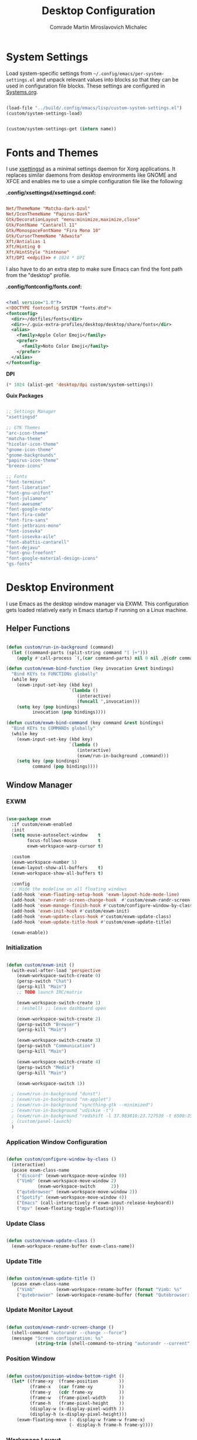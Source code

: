 #+TITLE: Desktop Configuration
#+AUTHOR: Comrade Martin Miroslavovich Michalec

#+STARTUP: overview
#+PROPERTY: header-args                :tangle-mode (identity #o444) :mkdirp yes
#+PROPERTY: header-args:conf           :tangle-mode (identity #o444) :mkdirp yes
#+PROPERTY: header-args:xml            :tangle-mode (identity #o444) :mkdirp yes
#+PROPERTY: header-args:scheme         :tangle-mode (identity #o444) :mkdirp yes
#+PROPERTY: header-args:shell          :tangle-mode (identity #o555) :mkdirp yes :shebang "#!/bin/sh"
#+PROPERTY: header-args:emacs-lisp     :tangle-mode (identity #o444) :mkdirp yes :tangle ../build/.config/emacs/lisp/custom-desktop.el
#+PROPERTY: header-args:conf-xdefaults :tangle-mode (identity #o444) :mkdirp yes :tangle ../build/.config/Xresources
#+PROPERTY: header-args:makefile       :tangle-mode (identity #o444) :mkdirp yes :tangle ../script/30-Desktop.makefile

# Local Variables:
# org-confirm-babel-evaluate: nil
# End:

* System Settings

Load system-specific settings from ~~/.config/emacs/per-system-settings.el~ and unpack relevant values into blocks so that they can be used in configuration file blocks.  These settings are configured in [[file:Systems.org::*Per-System Settings][Systems.org]].

#+NAME: system-settings
#+begin_src emacs-lisp :session system-settings :tangle no

  (load-file "../build/.config/emacs/lisp/custom-system-settings.el")
  (custom/system-settings-load)

#+end_src

#+NAME: get-system-setting
#+begin_src emacs-lisp :var name="nil" :session system-settings :tangle no

  (custom/system-settings-get (intern name))

#+end_src

* Fonts and Themes

I use [[https://github.com/derat/xsettingsd][xsettingsd]] as a minimal settings daemon for Xorg applications.  It replaces similar daemons from desktop environments like GNOME and XFCE and enables me to use a simple configuration file like the following:

*.config/xsettingsd/xsettingsd.conf:*

#+begin_src conf :tangle ../build/.config/xsettingsd/xsettingsd.conf :noweb yes

  Net/ThemeName "Matcha-dark-azul"
  Net/IconThemeName "Papirus-Dark"
  Gtk/DecorationLayout "menu:minimize,maximize,close"
  Gtk/FontName "Cantarell 11"
  Gtk/MonospaceFontName "Fira Mono 10"
  Gtk/CursorThemeName "Adwaita"
  Xft/Antialias 1
  Xft/Hinting 0
  Xft/HintStyle "hintnone"
  Xft/DPI <<dpi()>> # 1024 * DPI

#+end_src

I also have to do an extra step to make sure Emacs can find the font path from the "desktop" profile.

*.config/fontconfig/fonts.conf:*

#+begin_src xml :tangle ../build/.config/fontconfig/fonts.conf

  <?xml version="1.0"?>
  <!DOCTYPE fontconfig SYSTEM "fonts.dtd">
  <fontconfig>
    <dir>~/dotfiles/fonts</dir>
    <dir>~/.guix-extra-profiles/desktop/desktop/share/fonts</dir>
    <alias>
      <family>Apple Color Emoji</family>
      <prefer>
        <family>Noto Color Emoji</family>
      </prefer>
    </alias>
  </fontconfig>

#+end_src

*DPI*

#+NAME: dpi
#+begin_src emacs-lisp :session=system-settings :var settings=system-settings :tangle no
(* 1024 (alist-get 'desktop/dpi custom/system-settings))
#+end_src

*Guix Packages*

#+begin_src scheme :noweb-ref packages :noweb-sep ""

  ;; Settings Manager
  "xsettingsd"

  ;; GTK Themes
  "arc-icon-theme"
  "matcha-theme"
  "hicolor-icon-theme"
  "gnome-icon-theme"
  "gnome-backgrounds"
  "papirus-icon-theme"
  "breeze-icons"

  ;; Fonts
  "font-terminus"
  "font-liberation"
  "font-gnu-unifont"
  "font-juliamono"
  "font-awesome"
  "font-google-noto"
  "font-fira-code"
  "font-fira-sans"
  "font-jetbrains-mono"
  "font-iosevka"
  "font-iosevka-aile"
  "font-abattis-cantarell"
  "font-dejavu"
  "font-gnu-freefont"
  "font-google-material-design-icons"
  "gs-fonts"

#+end_src

* Desktop Environment

I use Emacs as the desktop window manager via EXWM.  This configuration gets loaded relatively early in Emacs startup if running on a Linux machine.

** Helper Functions

#+begin_src emacs-lisp

  (defun custom/run-in-background (command)
    (let ((command-parts (split-string command "[ ]+")))
      (apply #'call-process `(,(car command-parts) nil 0 nil ,@(cdr command-parts)))))

  (defun custom/exwm-bind-function (key invocation &rest bindings)
    "Bind KEYs to FUNCTIONs globally"
    (while key
      (exwm-input-set-key (kbd key)
                          `(lambda ()
                             (interactive)
                             (funcall ',invocation)))
      (setq key (pop bindings)
            invocation (pop bindings))))

  (defun custom/exwm-bind-command (key command &rest bindings)
    "Bind KEYs to COMMANDs globally"
    (while key
      (exwm-input-set-key (kbd key)
                          `(lambda ()
                             (interactive)
                             (exwm/run-in-background ,command)))
      (setq key (pop bindings)
            command (pop bindings))))

#+end_src

** Window Manager
*** EXWM

#+begin_src emacs-lisp

  (use-package exwm
    :if custom/exwm-enabled
    :init
    (setq mouse-autoselect-window    t
          focus-follows-mouse        t
          exwm-workspace-warp-cursor t)

    :custom
    (exwm-workspace-number 5)
    (exwm-layout-show-all-buffers    t)
    (exwm-workspace-show-all-buffers t)

    :config
    ;; Hide the modeline on all floating windows
    (add-hook 'exwm-floating-setup-hook 'exwm-layout-hide-mode-line)
    (add-hook 'exwm-randr-screen-change-hook  #'custom/exwm-randr-screen-change )
    (add-hook 'exwm-manage-finish-hook #'custom/configure-window-by-class)
    (add-hook 'exwm-init-hook #'custom/exwm-init)
    (add-hook 'exwm-update-class-hook #'custom/exwm-update-class)
    (add-hook 'exwm-update-title-hook #'custom/exwm-update-title)

    (exwm-enable))

#+end_src

*** Initialization

#+begin_src emacs-lisp

  (defun custom/exwm-init ()
    (with-eval-after-load 'perspective
      (exwm-workspace-switch-create 0)
      (persp-switch "Chat")
      (persp-kill "Main")
      ;; TODO launch IRC/matrix

      (exwm-workspace-switch-create 1)
      ; (eshell) ;; leave dashboard open

      (exwm-workspace-switch-create 2)
      (persp-switch "Browser")
      (persp-kill "Main")

      (exwm-workspace-switch-create 3)
      (persp-switch "Communication")
      (persp-kill "Main")

      (exwm-workspace-switch-create 4)
      (persp-switch "Media")
      (persp-kill "Main")

      (exwm-workspace-switch 1))

    ; (exwm/run-in-background "dunst")
    ; (exwm/run-in-background "nm-applet")
    ; (exwm/run-in-background "syncthing-gtk --minimized")
    ; (exwm/run-in-background "udiskie -t")
    ; (exwm/run-in-background "redshift -l 37.983810:23.727539 -t 6500:3500")
    ; (custom/panel-launch)
    )

#+end_src

*** Application Window Configuration

#+begin_src emacs-lisp

  (defun custom/configure-window-by-class ()
    (interactive)
    (pcase exwm-class-name
      ("discord" (exwm-workspace-move-window 0))
      ("Vimb" (exwm-workspace-move-window 2)
              (exwm-workspace-switch      2))
      ("qutebrowser" (exwm-workspace-move-window 2))
      ("Spotify" (exwm-workspace-move-window 4))
      ("Emacs" (call-interactively #'exwm-input-release-keyboard))
      ("mpv" (exwm-floating-toggle-floating))))

#+end_src

*** Update Class

#+begin_src emacs-lisp

    (defun custom/exwm-update-class ()
      (exwm-workspace-rename-buffer exwm-class-name))

#+end_src

*** Update Title

#+begin_src emacs-lisp

    (defun custom/exwm-update-title ()
      (pcase exwm-class-name
        ("Vimb"        (exwm-workspace-rename-buffer (format "Vimb: %s"        exwm-title)))
        ("qutebrowser" (exwm-workspace-rename-buffer (format "Qutebrowser: %s" exwm-title)))))

#+end_src

*** Update Monitor Layout

#+begin_src emacs-lisp

  (defun custom/exwm-randr-screen-change ()
    (shell-command "autorandr --change --force")
    (message "Screen configuration: %s"
             (string-trim (shell-command-to-string "autorandr --current"))))

#+end_src

*** Position Window

#+begin_src emacs-lisp

  (defun custom/position-window-bottom-right ()
    (let* ((frame-xy  (frame-position        ))
           (frame-x   (car frame-xy          ))
           (frame-y   (cdr frame-xy          ))
           (frame-w   (frame-pixel-width     ))
           (frame-h   (frame-pixel-height    ))
           (display-w (x-display-pixel-width ))
           (display-h (x-display-pixel-height)))
      (exwm-floating-move (- display-w frame-w frame-x)
                          (- display-h frame-h frame-y))))

#+end_src

*** Workspace Layout

#+begin_src emacs-lisp

  (use-package exwm-randr
    :straight nil
    :if custom/exwm-enabled
    :after exwm

    :custom
    (exwm-randr-workspace-monitor-plist
     (pcase (system-name)
       ("kirpich" '(2 "VGA-1" 3 "VGA-1" 4 "VGA-1" 5 "VGA-1"))))

    :config
    (exwm-randr-enable))

#+end_src

*** Keybinds

#+begin_src emacs-lisp

  (setq exwm-input-prefix-keys
    '(?\C-x
      ?\C-h
      ?\M-x
      ?\M-`
      ?\M-&
      ?\M-:
      ?\C-\M-j ;; Buffer list
      ?\C-\M-k ;; Browser list
      ?\C-\M-n ;; Next workspace
      ?\C-\    ;; Ctrl+Space
      ?\C-\;))

  ;; C-q (quote) will enable the next key to be sent directly
  (define-key exwm-mode-map [?\C-q] 'exwm-input-send-next-key)

  (exwm-input-set-key (kbd "s-SPC") 'counsel-linux-app)

  (defun custom/exwm-run-vimb ()
    (custom/run-in-background "vimb"))
  (defun custom/exwm-run-qutebrowser ()
    (custom/run-in-background "qutebrowser"))

  (custom/exwm-bind-function
    "s-o" 'custom/exwm-run-qutebrowser
    "s-q" 'kill-buffer)

  (use-package desktop-environment
    :after exwm

    :custom
    (desktop-environment-brightness-small-increment  "2%+")
    (desktop-environment-brightness-small-decrement  "2%-")
    (desktop-environment-brightness-normal-increment "5%+")
    (desktop-environment-brightness-normal-decrement "5%-")
  ;;(desktop-environment-screenshot-command "scrot ?? idk")

    :config (desktop-environment-mode 1))

  (defhydra hydra-exwm-move-resize (:timeout 4)
    ("j"     (lambda () (interactive) (exwm-layout-enlarge-window 10)) "🢗 10")
    ("J"     (lambda () (interactive) (exwm-layout-enlarge-window 30)) "🢗 30")
    ("k"     (lambda () (interactive) (exwm-layout-shrink-window  10)) "🢕 10")
    ("K"     (lambda () (interactive) (exwm-layout-shrink-window  30)) "🢕 30")
    ("h"     (lambda () (interactive) (exwm-layout-shrink-window  10)) "🢔 10")
    ("H"     (lambda () (interactive) (exwm-layout-shrink-window  30)) "🢔 30")
    ("l"     (lambda () (interactive) (exwm-layout-enlarge-window 10)) "🢖 10")
    ("L"     (lambda () (interactive) (exwm-layout-enlarge-window 30)) "🢖 30")

    ("C-j"   (lambda () (interactive) (exwm-layout-enlarge-window 10)) "🢗 10")
    ("C-S-j" (lambda () (interactive) (exwm-layout-enlarge-window 30)) "🢗 30")
    ("C-k"   (lambda () (interactive) (exwm-layout-shrink-window  10)) "🢕 10")
    ("C-S-k" (lambda () (interactive) (exwm-layout-shrink-window  30)) "🢕 30")
    ("C-h"   (lambda () (interactive) (exwm-layout-shrink-window  10)) "🢔 10")
    ("C-S-h" (lambda () (interactive) (exwm-layout-shrink-window  30)) "🢔 30")
    ("C-l"   (lambda () (interactive) (exwm-layout-enlarge-window 10)) "🢖 10")
    ("C-S-l" (lambda () (interactive) (exwm-layout-enlarge-window 30)) "🢖 30")

    ("f" nil "finished" :exit t))

  (setq exwm-input-global-keys
        `(([?\s-\C-r] . exwm-reset) ;; Reset to line-mode
          ([?\s-r   ] . hydra-exwm-move-resize/body)
          ([?\s-w   ] . exwm-workspace-switch)
          ([?\s-e   ] . dired-jump)
          ([?\s-E   ] . (lambda () (interactive) (dired "~")))
          ([?\s-Q   ] . (lambda () (interactive) (kill-buffer)))

          ([?\s-`   ] . (lambda () (interactive) (exwm-workspace-switch-create  0)))
          ,@(mapcar (lambda (i) ;; 's-N': Switch to certain workspace
                      `(,(kbd (format "s-%d" i)) .
                        (lambda () (interactive)
                          (exwm-workspace-switch-create ,i))))
                    (number-sequence 0 9))
          ([?\s-0   ] . (lambda () (interactive) (exwm-workspace-switch-create 10)))))

  (exwm-input-set-key (kbd "<s-return>") 'vterm)
  (exwm-input-set-key (kbd "s-SPC"     ) 'counsel-linux-app)
  (exwm-input-set-key (kbd "s-f"       ) 'exwm-layout-toggle-fullscreen)

#+end_src

** System Tray

#+begin_src emacs-lisp

  (use-package exwm-systemtray
    :straight nil
    :disabled
    :if custom/exwm-enabled
    :after exwm

    :custom
    (exwm-systemtray-height 20)

    :config
    (exwm-systemtray-enable))

#+end_src

** Panel

I use [[https://github.com/polybar/polybar][Polybar]] to display a panel at the top of the primary screen to display my current EXWM workspace, CPU usage and temperature, battery status, time, and system tray.  It uses some custom hooks back into Emacs via =emacsclient=.

*Guix Packages:*

#+begin_src scheme :noweb-ref packages :noweb-sep ""

  "polybar"

#+end_src

*** Settings

#+begin_src conf :tangle ../build/.config/polybar/config :noweb yes

  [settings]
  screenchange-reload = true
  ;compositing-background = xor
  ;compositing-background = screen
  ;compositing-foreground = source
  ;compositing-border = over
  ;pseudo-transparency = false

  [global/wm]
  margin-top    = 0
  margin-bottom = 0

#+end_src

*** Colors

#+begin_src conf :tangle ../build/.config/polybar/config :noweb yes

  [colors]

  black       = ${xrdb:color0: #000000}
  darkred     = ${xrdb:color1: #7F0000}
  darkgreen   = ${xrdb:color2: #007F00}
  darkyellow  = ${xrdb:color3: #FF7F00}
  darkblue    = ${xrdb:color4: #00007F}
  darkmagenta = ${xrdb:color5: #7F007F}
  darkcyan    = ${xrdb:color6: #00FF7F}
  lightgray   = ${xrdb:color7: #7F7F7F}
  gray        = ${xrdb:color8: #4D4D4D}
  red         = ${xrdb:color9: #FF0000}
  green       = ${xrdb:color10:#00FF00}
  yellow      = ${xrdb:color11:#FFFF00}
  blue        = ${xrdb:color12:#0000FF}
  magenta     = ${xrdb:color13:#FF00FF}
  cyan        = ${xrdb:color14:#00FFFF}
  white       = ${xrdb:color15:#FFFFFF}

  background = ${xrdb:background: #000000}
  foreground = ${xrdb:foreground: #FFFFFF}
  cursor     = ${xrdb:cursorColor:#FFFF00}

  alert               = ${colors.red}
  foreground-inactive = ${colors.gray}

#+end_src

*** Panel

#+begin_src conf :tangle ../build/.config/polybar/config :noweb yes

  [bar/panel]

  fixed-center = true
  enable-ipc   = true

  width  = 100%
  height = <<get-system-setting(name="polybar/height")>>
  radius = 0.0

  offset-x = 0
  offset-y = 0

  padding-top    = 0
  padding-right  = 0
  padding-bottom = 0
  padding-left   = 0

  background = ${colors.background}
  foreground = ${colors.foreground}

  line-size  = 1
  line-color = #FF0000

  border-size  = 0
  border-color = #00000000

  module-margin = 0

  separator = " "

  font-0 = Terminus:pixelsize=10
  font-1 = Terminus:pixelsize=10
  font-2 = Inconsolata Nerd Font:size=8;1
  font-3 = Noto Color Emoji:scale=14:style=Regular;0
  font-4 = JuliaMono:pixelsize=9;1
  font-5 = Unifont:style=Regular

  tray-maxsize = 0
  ; tray-position   = right
  ; tray-padding    = 2
  ; tray-background = ${colors.black}

  ; scroll-up   = bspwm-desknext
  ; scroll-down = bspwm-deskprev

  cursor-click  = pointer
  cursor-scroll = ns-resize

  modules-left   = exwm exwm-path xkeyboard xbacklight volume xwindow
  ;modules-center = spotify
  modules-right  = memory cpu temperature battery filesystem wlan eth date
  ;modules-right  = torrents mu4e memory cpu temperature battery filesystem wlan eth date

#+end_src

*** Modules


#+begin_src emacs-lisp

  (defun custom/polybar-hook-send (name number)
    (start-process-shell-command "polybar-msg" nil (format "polybar-msg hook %s %s" name number)))

#+end_src

**** EXWM

#+begin_src conf :tangle ../build/.config/polybar/config

  [module/exwm]
  type = custom/ipc
  hook-0 = emacsclient -e "(custom/polybar-exwm-workspace)" | sed -e 's/^"//' -e 's/"$//'
  initial = 1
  format-underline = ${colors.blue}
  format-background = ${colors.background}
  format-padding = 1

#+end_src

#+begin_src emacs-lisp

  (defun custom/polybar-exwm-workspace ()
    (pcase exwm-workspace-current-index
      (0 "")
      (1 "")
      (2 "")
      (3 "")
      (4 "")))

  (defun custom/polybar-update-exwm (&optional path)
    (custom/polybar-hook-send "exwm" 1))
  (add-hook 'exwm-workspace-switch-hook #'custom/polybar-update-exwm)
  (add-hook 'bufler-workspace-set-hook  #'custom/polybar-update-exwm)

#+end_src

**** EXWM Path

#+begin_src conf :tangle ../build/.config/polybar/config

  [module/exwm-path]
  type = custom/ipc
  hook-0 = emacsclient -e "(custom/polybar-exwm-workspace-path)" | sed -e 's/^"//' -e 's/"$//'
  format-foreground = #f78c6c
  initial = 1

#+end_src

#+begin_src emacs-lisp

  (defun custom/polybar-exwm-workspace-path ()
    (let ((workspace-path (frame-parameter nil 'bufler-workspace-path-formatted)))
      (if workspace-path
          (substring-no-properties workspace-path)
          "")))

  (defun custom/polybar-update-exwm-path (&optional path)
    (custom/polybar-hook-send "exwm-path" 1))
  (add-hook 'exwm-workspace-switch-hook #'custom/polybar-update-exwm-path)
  (add-hook 'bufler-workspace-set-hook  #'custom/polybar-update-exwm-path)

#+end_src

**** Mu4e

#+begin_src conf :tangle ../build/.config/polybar/config

  [module/mu4e]
  type = custom/ipc
  hook-0 = emacsclient -e "(custom/polybar-mail-count 500)" | sed -e 's/^"//' -e 's/"$//'
  format-padding = 3
  initial = 1
  format-underline = ${colors.blue}
  click-left = emacsclient -e '(custom/mu4e-go-to-inbox)'

#+end_src

#+begin_src emacs-lisp

(defun dw/polybar-mail-count (max-count)
  (if (and dw/mail-enabled dw/mu4e-inbox-query)
    (let* ((mail-count (shell-command-to-string
                         (format "mu find --nocolor -n %s \"%s\" | wc -l" max-count dw/mu4e-inbox-query))))
      (format " %s" (string-trim mail-count)))
    ""))

#+end_src

**** Spotify

#+begin_src conf :tangle ../build/.config/polybar/config

  [module/spotify]
  type = custom/script
  exec = polybar-spotify --playpause-font 6 --trunclen 100
  interval = 1
  format-underline = ${colors.green}
  click-left = playerctl play-pause

#+end_src

**** Weather

#+begin_src conf :tangle ../build/.config/polybar/config

  [module/weather]
  type = custom/script
  exec = ~/.local/bin/statusbar/weather
  interval = 5000
  ;format-underline =

#+end_src

**** Packages

#+begin_src conf :tangle no

  [module/packages]
  type = custom/script
  exec = ~/.local/bin/statusbar/packages
  interval = 30
  format-underline = ${colors.yellow}
  click-left = $TERMINAL -e yay -Syu&

#+end_src

**** Torrents

#+begin_src conf :tangle ../build/.config/polybar/config

  [module/torrents]
  type = custom/script
  exec = ~/.local/bin/statusbar/torrents
  interval = 30
  format-underline = ${colors.green}
  click-left = $TERMINAL -e tremc

#+end_src

**** Xwindow

#+begin_src conf :tangle ../build/.config/polybar/config

  [module/xwindow]
  type = internal/xwindow
  label = %title:0:30:...%

#+end_src

**** Xkeyboard

#+begin_src conf :tangle ../build/.config/polybar/config

  [module/xkeyboard]
  type = internal/xkeyboard
  blacklist-0 = num lock

  label-layout = "%{A1:rotatekeymap:}  %layout%%{A}"
  ; label-layout-underline = ${colors.magenta}

  label-indicator-padding = 2
  label-indicator-margin = 1
  label-indicator-background = ${colors.background}
  label-indicator-underline = ${colors.magenta}

#+end_src

**** Filesystem

#+begin_src conf :tangle ../build/.config/polybar/config

  [module/filesystem]
  type = internal/fs
  interval = 25

  mount-0 = /
  mount-1 = /home

  label-mounted-underline = ${colors.blue}
  label-mounted = %{F#0000ff}%mountpoint%%{F-}: %percentage_used%%
  label-unmounted = %mountpoint% not mounted
  label-unmounted-foreground = ${colors.foreground-inactive}

#+end_src

**** MPD

#+begin_src conf :tangle ../build/.config/polybar/config

  [module/mpd]
  type = internal/mpd
  format-online = <label-song>  <label-time>

  click-left = $TERMINAL -e ncmpcpp
  click-right = mpc toggle

  label-song =  %artist% - %title%
  label-song-maxlen = 70
  label-song-ellipsis = true

#+end_src

**** Xbacklight

#+begin_src conf :tangle ../build/.config/polybar/config

  [module/xbacklight]
  type = internal/xbacklight

  format = <label> <bar>
  label = "💡"

  bar-width = 10
  bar-indicator = |
  bar-indicator-foreground = ${colors.white}
  bar-indicator-font = 2
  bar-fill = ─
  bar-fill-font = 2
  bar-fill-foreground = ${colors.yellow}
  bar-empty = ─
  bar-empty-font = 2
  bar-empty-foreground = ${colors.foreground-inactive}

#+end_src

*Guix Packages*

#+begin_src scheme :noweb-ref packages :noweb-sep ""

  "xbacklight"

#+end_src

**** Backlight ACPI

#+begin_src conf :tangle ../build/.config/polybar/config

  [module/backlight-acpi]
  inherit = module/xbacklight
  type = internal/backlight
  card = intel_backlight

#+end_src

**** CPU

#+begin_src conf :tangle ../build/.config/polybar/config

  [module/cpu]

  type = internal/cpu
  interval = 2

  format-prefix = "🖥 "
  format-prefix-foreground = ${colors.foreground}
  format-underline = ${colors.red}

  label = %percentage:2%%

  ramp-coreload-spacing = 0
  ramp-coreload-0-foreground = ${colors.foreground-alt}
  ramp-coreload-0 = ▁
  ramp-coreload-1 = ▂
  ramp-coreload-2 = ▃
  ramp-coreload-3 = ▄
  ramp-coreload-4 = ▅
  ramp-coreload-5 = ▆
  ramp-coreload-6 = ▇

#+end_src

**** Memory

#+begin_src conf :tangle ../build/.config/polybar/config

  [module/memory]
  type = internal/memory
  interval = 2
  format-prefix = "🧠 "
  format-prefix-foreground = ${colors.foreground}
  format-underline = ${colors.magenta}
  label = %percentage_used%%

#+end_src

**** WLAN

#+begin_src conf :tangle ../build/.config/polybar/config

  [module/wlan]
  type = internal/network
  interface = wlp3s0
  interval = 3.0

  format-connected = %{F#0000FF}直%{F-} <label-connected>
  format-connected-underline = ${colors.blue}
  label-connected = %essid%

  ; format-disconnected =
  format-disconnected = <label-disconnected>
  ; format-disconnected-underline = ${self.format-connected-underline}
  label-disconnected = 睊 %ifname%
  label-disconnected-foreground = ${colors.foreground-inactive}

  ; left unused
  ramp-signal-0 = 
  ramp-signal-1 = 
  ramp-signal-2 = 
  ramp-signal-3 = 
  ramp-signal-4 = 
  ramp-signal-foreground = ${colors.foreground}

#+end_src

**** Ethernet

#+begin_src conf :tangle ../build/.config/polybar/config

  [module/eth]
  type = internal/network
  interface = enp0s25
  interval = 3.0

  format-connected-underline = ${colors.green}
  format-connected-prefix = " "
  format-connected-prefix-foreground = ${colors.foreground}
  label-connected = %local_ip%

  ; format-disconnected =
  format-disconnected = <label-disconnected>
  ; format-disconnected-underline = ${self.format-connected-underline}
  label-disconnected =  %ifname%
  label-disconnected-foreground = ${colors.foreground-inactive}

#+end_src

**** Date

#+begin_src conf :tangle ../build/.config/polybar/config

  [module/date]
  type = internal/date
  interval = 1

  date = "%Y-%m-%d"
  time = %H:%M:%S

  format-prefix-foreground = ${colors.foreground}
  format-underline = ${colors.blue}

  label = %date% %time%

#+end_src

**** Volume

#+begin_src conf :tangle ../build/.config/polybar/config

  [module/volume]
  type = internal/pulseaudio

  format-volume = <label-volume> <bar-volume>
  label-volume =   %percentage%%
  label-volume-foreground = ${colors.foreground}
  ; label-volume-underline = ${colors.foreground}

  format-muted-prefix = "  "
  label-muted = muted
  label-muted-foreground = ${colors.foreground-inactive}

  bar-volume-width = 10
  bar-volume-foreground-0 = ${colors.blue}
  bar-volume-foreground-1 = ${colors.blue}
  bar-volume-foreground-2 = ${colors.green}
  bar-volume-foreground-3 = ${colors.green}
  bar-volume-foreground-4 = ${colors.green}
  bar-volume-foreground-5 = ${colors.yellow}
  bar-volume-foreground-6 = ${colors.red}
  bar-volume-gradient = false
  bar-volume-indicator = |
  bar-volume-indicator-font = 2
  bar-volume-fill = ─
  bar-volume-fill-font = 2
  bar-volume-empty = ─
  bar-volume-empty-font = 2
  bar-volume-empty-foreground = ${colors.foreground-inactive}

#+end_src

**** Battery

#+begin_src conf :tangle ../build/.config/polybar/config

  [module/battery]
  type = internal/battery
  battery = BAT0
  adapter = AC
  full-at = 98
  time-format = %-l:%M

  label-charging    = %percentage%% / %time%
  label-discharging = %percentage%% / %time%
  format-full       = <ramp-capacity> <label-full>

  format-charging = <animation-charging>  <label-charging>
  format-charging-underline = ${colors.yellow}

  format-discharging = <label-discharging>
  format-discharging-underline = ${colors.red}

  format-full-prefix = "⚡ "
  format-full-prefix-foreground = ${colors.yellow}
  format-full-underline = ${colors.green}

  ramp-capacity-0 = 
  ramp-capacity-1 = 
  ramp-capacity-2 = 
  ramp-capacity-3 = 
  ramp-capacity-4 = 
  ramp-capacity-foreground = ${colors.foreground}

  animation-charging-0 = 
  animation-charging-1 = 
  animation-charging-2 = 
  animation-charging-3 = 
  animation-charging-4 = 
  animation-charging-foreground = ${colors.yellow}
  animation-charging-framerate = 1000

#+end_src

**** Temperature

#+begin_src conf :tangle ../build/.config/polybar/config

  [module/temperature]
  type = internal/temperature
  thermal-zone = 0
  warn-temperature = 60

  format = <ramp> <label>
  format-underline = ${colors.red}
  format-warn = <ramp> <label-warn>
  format-warn-underline = ${self.format-underline}

  label = %temperature-c%
  label-warn = %temperature-c%
  ; label-warn-foreground = ${colors.secondary}

  ramp-0 = 
  ramp-1 = 
  ramp-2 = 
  ramp-3 = 
  ramp-4 = 
  ramp-foreground = ${colors.red}

#+end_src

**** Powermenu

#+begin_src conf :tangle ../build/.config/polybar/config

  [module/powermenu]
  type = custom/menu

  expand-right = true

  format-spacing = 1

  label-open = O
  ; label-open-foreground = ${colors.secondary}
  label-close = C cancel
  ; label-close-foreground = ${colors.secondary}
  label-separator = |
  label-separator-foreground = ${colors.foreground}

  menu-0-0 = reboot
  menu-0-0-exec = menu-open-1
  menu-0-1 = power off
  menu-0-1-exec = menu-open-2

  menu-1-0 = cancel
  menu-1-0-exec = menu-open-0
  menu-1-1 = reboot
  menu-1-1-exec = sudo reboot

  menu-2-0 = power off
  menu-2-0-exec = sudo poweroff
  menu-2-1 = cancel
  menu-2-1-exec = menu-open-0

#+end_src

*** Launch / Kill

#+begin_src emacs-lisp

  (setq custom/panel-process nil)
  (defun custom/panel-launch ()
    (interactive)
    (custom/panel-kill)
    (setq custom/panel-process
          (start-process-shell-command "polybar" nil "polybar -r panel")))
  (defun custom/panel-kill ()
    (interactive)
    (when custom/panel-process
      (ignore-errors (kill-process custom/panel-process))
      (setq custom/panel-process nil)))

#+end_src

** Notifications

[[https://dunst-project.org/][Dunst]] is a minimal interface for displaying desktop notifications.  It is quite hackable but I'm not currently taking much advantage of its power.  One useful feature is the ability to recall notification history; the keybinding is =C-`= in my configuration (though I'd prefer if I could invoke it from an Emacs keybinding somehow).

*Guix Packages*

#+begin_src scheme :noweb-ref packages :noweb-sep ""

  "dunst"
  "libnotify"  ; For notify-send

#+end_src

*.config/dunst/dunstrc:*

#+begin_src conf :tangle ../build/.config/dunst/dunstrc :noweb yes

[global]
    ### Display ###
    monitor = 0

    # The geometry of the window:
    #   [{width}]x{height}[+/-{x}+/-{y}]
    geometry = "500x10-10+50"

    # Show how many messages are currently hidden (because of geometry).
    indicate_hidden = yes

    # Shrink window if it's smaller than the width.  Will be ignored if
    # width is 0.
    shrink = no

    # The transparency of the window.  Range: [0; 100].
    transparency = 10

    # The height of the entire notification.  If the height is smaller
    # than the font height and padding combined, it will be raised
    # to the font height and padding.
    notification_height = 0

    # Draw a line of "separator_height" pixel height between two
    # notifications.
    # Set to 0 to disable.
    separator_height = 1
    separator_color = frame

    # Padding between text and separator.
    padding = 8

    # Horizontal padding.
    horizontal_padding = 8

    # Defines width in pixels of frame around the notification window.
    # Set to 0 to disable.
    frame_width = 2

    # Defines color of the frame around the notification window.
    frame_color = "#89AAEB"

    # Sort messages by urgency.
    sort = yes

    # Don't remove messages, if the user is idle (no mouse or keyboard input)
    # for longer than idle_threshold seconds.
    idle_threshold = 120

    ### Text ###

    font = Cantarell <<get-system-setting(name="dunst/font-size")>>

    # The spacing between lines.  If the height is smaller than the
    # font height, it will get raised to the font height.
    line_height = 0
    markup = full

    # The format of the message.  Possible variables are:
    #   %a  appname
    #   %s  summary
    #   %b  body
    #   %i  iconname (including its path)
    #   %I  iconname (without its path)
    #   %p  progress value if set ([  0%] to [100%]) or nothing
    #   %n  progress value if set without any extra characters
    #   %%  Literal %
    # Markup is allowed
    format = "<b>%s</b>\n%b"

    # Alignment of message text.
    # Possible values are "left", "center" and "right".
    alignment = left

    # Show age of message if message is older than show_age_threshold
    # seconds.
    # Set to -1 to disable.
    show_age_threshold = 60

    # Split notifications into multiple lines if they don't fit into
    # geometry.
    word_wrap = yes

    # When word_wrap is set to no, specify where to make an ellipsis in long lines.
    # Possible values are "start", "middle" and "end".
    ellipsize = middle

    # Ignore newlines '\n' in notifications.
    ignore_newline = no

    # Stack together notifications with the same content
    stack_duplicates = true

    # Hide the count of stacked notifications with the same content
    hide_duplicate_count = false

    # Display indicators for URLs (U) and actions (A).
    show_indicators = yes

    ### Icons ###

    # Align icons left/right/off
    icon_position = left

    # Scale larger icons down to this size, set to 0 to disable
    max_icon_size = <<get-system-setting(name="dunst/max-icon-size")>>

    # Paths to default icons.
    icon_path = /home/daviwil/.guix-extra-profiles/desktop/desktop/share/icons/gnome/256x256/status/:/home/daviwil/.guix-extra-profiles/desktop/desktop/share/icons/gnome/256x256/devices/:/home/daviwil/.guix-extra-profiles/desktop/desktop/share/icons/gnome/256x256/emblems/

    ### History ###

    # Should a notification popped up from history be sticky or timeout
    # as if it would normally do.
    sticky_history = no

    # Maximum amount of notifications kept in history
    history_length = 20

    ### Misc/Advanced ###

    # Browser for opening urls in context menu.
    browser = qutebrowser

    # Always run rule-defined scripts, even if the notification is suppressed
    always_run_script = true

    # Define the title of the windows spawned by dunst
    title = Dunst

    # Define the class of the windows spawned by dunst
    class = Dunst

    startup_notification = false
    verbosity = mesg

    # Define the corner radius of the notification window
    # in pixel size. If the radius is 0, you have no rounded
    # corners.
    # The radius will be automatically lowered if it exceeds half of the
    # notification height to avoid clipping text and/or icons.
    corner_radius = 4

    mouse_left_click = close_current
    mouse_middle_click = do_action
    mouse_right_click = close_all

# Experimental features that may or may not work correctly. Do not expect them
# to have a consistent behaviour across releases.
[experimental]
    # Calculate the dpi to use on a per-monitor basis.
    # If this setting is enabled the Xft.dpi value will be ignored and instead
    # dunst will attempt to calculate an appropriate dpi value for each monitor
    # using the resolution and physical size. This might be useful in setups
    # where there are multiple screens with very different dpi values.
    per_monitor_dpi = false

[shortcuts]

    # Shortcuts are specified as [modifier+][modifier+]...key
    # Available modifiers are "ctrl", "mod1" (the alt-key), "mod2",
    # "mod3" and "mod4" (windows-key).
    # Xev might be helpful to find names for keys.

    # Close notification.
    #close = ctrl+space

    # Close all notifications.
    #close_all = ctrl+shift+space

    # Redisplay last message(s).
    # On the US keyboard layout "grave" is normally above TAB and left
    # of "1". Make sure this key actually exists on your keyboard layout,
    # e.g. check output of 'xmodmap -pke'
    history = ctrl+grave

    # Context menu.
    context = ctrl+shift+period

[urgency_low]
    # IMPORTANT: colors have to be defined in quotation marks.
    # Otherwise the "#" and following would be interpreted as a comment.
    background = "#222222"
    foreground = "#888888"
    timeout = 10
    # Icon for notifications with low urgency, uncomment to enable
    #icon = /path/to/icon

[urgency_normal]
    background = "#1c1f26"
    foreground = "#ffffff"
    timeout = 10
    # Icon for notifications with normal urgency, uncomment to enable
    #icon = /path/to/icon

[urgency_critical]
    background = "#900000"
    foreground = "#ffffff"
    frame_color = "#ff0000"
    timeout = 0
    # Icon for notifications with critical urgency, uncomment to enable
    #icon = /path/to/icon

#+end_src

* Applications
** Default Applications

The file =.config/mimeapps.list= configures default applications for various content types.  Right now I'm using it to control which browser opens URLs from other applications.

#+begin_src conf :tangle ../build/.config/mimeapps.list

  [Default Applications]
  text/html=qutebrowser.desktop
  x-scheme-handler/http=qutebrowser.desktop
  x-scheme-handler/https=qutebrowser.desktop
  x-scheme-handler/about=qutebrowser.desktop
  x-scheme-handler/unknown=qutebrowser.desktop

#+end_src

** Browsers
*** Qutebrowser

[[https://github.com/qutebrowser/qutebrowser][Qutebrowser]] is a great keyboard-centric browser which uses the Chromium rendering engine via QT 5's WebEngine component.  I've configured it to act more like Vimb for window-per-tab behavior that integrates well into Emacs.  One thing I like about this browser is that it does a much better job of remembering what windows you had open when it exits so that you can maintain your session more easily.  I also like that when you reopen a tab/window, the history of that window is still present.

*Guix Packages*

#+begin_src scheme :noweb-ref packages :noweb-sep ""

  "qutebrowser"

#+end_src

#+begin_src python :tangle ../build/.config/qutebrowser/config.py :noweb yes

  # Open every tab as a new window, Vimb style
  c.tabs.tabs_are_windows = True
  c.tabs.show = "multiple"
  c.tabs.last_close = "close"

  c.auto_save.session = True
  c.scrolling.smooth = True
  c.session.lazy_restore = True
  c.content.autoplay = False

  # Scale pages and UI better for hidpi
  c.zoom.default = "<<get-system-setting(name="qutebrowser/default-zoom")>>%"
  c.fonts.hints = "bold 20pt monospace"

  # Better default fonts
  c.fonts.web.family.standard = "Bitstream Vera Sans"
  c.fonts.web.family.serif = "Bitstream Vera Serif"
  c.fonts.web.family.sans_serif = "Bitstream Vera Sans"
  c.fonts.web.family.fixed = "Fira Mono"
  c.fonts.statusbar = "18pt Cantarell"

  # Use dark mode where possible
  c.colors.webpage.darkmode.enabled = True
  c.colors.webpage.darkmode.policy.images = "never"
  c.colors.webpage.bg = "black"

  # Automatically turn on insert mode when a loaded page focuses a text field
  c.input.insert_mode.auto_load = True

  # Edit fields in Emacs with Ctrl+E
  c.editor.command = ["emacsclient", "+{line}:{column}", "{file}"]

  # Make Ctrl+g quit everything like in Emacs
  config.bind('<Ctrl-g>', 'leave-mode', mode='insert')
  config.bind('<Ctrl-g>', 'leave-mode', mode='command')
  config.bind('<Ctrl-g>', 'leave-mode', mode='prompt')
  config.bind('<Ctrl-g>', 'leave-mode', mode='hint')
  config.bind('v', 'spawn ~/.dotfiles/bin/umpv {url}')
  config.bind('V', 'hint links spawn ~/.dotfiles/bin/umpv {hint-url}')

  # Tweak some keybindings
  config.unbind('d') # Don't close window on lower-case 'd'
  config.bind('yy', 'yank')

  # Vim-style movement keys in command mode
  config.bind('<Ctrl-j>', 'completion-item-focus --history next', mode='command')
  config.bind('<Ctrl-k>', 'completion-item-focus --history prev', mode='command')

  # More binding hints here: https://gitlab.com/Kaligule/qutebrowser-emacs-config/blob/master/config.py

  # Load the autoconfig file (quteconfig.py)
  config.load_autoconfig()

#+end_src

#+begin_src conf :tangle ../build/.config/qutebrowser/quickmarks

1p https://my.1password.com/vaults/kyxq62du37adb3lpjh2sphdq4i/allitems/tkr5tuo4gqyuco4x25upt6iaia
gn https://github.com/notifications
dot https://github.com/daviwil/dotfiles
efs https://github.com/daviwil/emacs-from-scratch
sc https://github.com/SystemCrafters
scv https://github.com/SystemCrafters/video-planning
ddg https://duckduckgo.com/?q $0
gh https://github.com/$0
gm https://www.iro.umontreal.ca/~gambit/doc/gambit.html
gam https://github.com/gambit/gambit
zig https://github.com/ziglang/zig
zigd https://ziglang.org/documentation/master/
zigl https://ziglang.org/documentation/master/std
sub https://github.com/substratic/
sube https://github.com/substratic/engine
subb https://github.com/substratic/build
subf https://github.com/substratic/forge
subc https://github.com/substratic/crash-the-stack
tspl https://scheme.com/tspl4/
mail https://fastmail.com
cups http://localhost:631
az https://portal.azure.com
azdo https://dev.azure.com/azure-sdk/
ajs https://github.com/Azure/azure-sdk-for-js
adl https://github.com/Azure/adl
dajs https://github.com/daviwil/azure-sdk-for-js
anet https://github.com/Azure/azure-sdk-for-net
aja https://github.com/Azure/azure-sdk-for-java
apy https://github.com/Azure/azure-sdk-for-python
ats https://github.com/Azure/autorest.typescript
ats3 https://github.com/Azure/autorest.typescript.v3
atest https://github.com/Azure/autorest.testserver
amf https://github.com/Azure/autorest.modelerfour
ar https://github.com/Azure/autorest
arpy https://github.com/Azure/autorest.python
arc https://github.com/Azure/autorest.csharp
are https://github.com/Azure/autorest/tree/master/docs/extensions
arp https://github.com/orgs/Azure/projects/48
ac https://github.com/Azure/autorest.compare
ap https://github.com/Azure/perks
specs https://github.com/Azure/azure-rest-api-specs
oai2 https://github.com/OAI/OpenAPI-Specification/blob/master/versions/2.0.md
oai3 https://github.com/OAI/OpenAPI-Specification/blob/master/versions/3.0.3.md
npm https://www.npmjs.com/search?q $0
oms https://outlook.com/microsoft.com
msw https://microsoft.sharepoint.com

#+end_src

*** vimb

I used [[https://fanglingsu.github.io/vimb/][Vimb]] for a while because the latest Qutebrowser wasn't available in Guix's package repository, but since that problem has since been solved I've switched back to Qutebrowser as primary.  Keeping this configuration around in case I need it again.

*Guix Packages*

#+begin_src scheme :noweb-ref packages :noweb-sep ""

  "vimb"

#+end_src

#+begin_src emacs-lisp

  (setq custom/open-url-map
    (let ((map (make-sparse-keymap)))
      (define-key map (kbd "<return>") 'ivy-immediate-done)
      map))

  (defun custom/open-url ()
    (interactive)
    (let ((history-items
            (with-temp-buffer
              (insert-file-contents "~/.config/vimb/history")
              (split-string (buffer-string) "\n" t))))
      (ivy-read "Open URL: " (remove-duplicates history-items :test #'string-equal)
                :keymap custom/open-url-map
                :action (lambda (item)
                          (start-process "vimb" nil "vimb" (car (split-string item (string ?\t))))))))

#+end_src

#+begin_src conf :tangle ../build/.config/vimb/config :noweb yes

# Set the home page to a local file
set home-page=file:///home/daviwil/.config/vimb/home.html

# Use home-row keys for hints
set hint-keys=asdfg;lkjh
set hint-match-element=false
set hint-keys-same-length=true
set hint-timeout=0

# Enable smooth scrolling
set smooth-scrolling=true

# Fake a Chromium User-Agent header
#set user-agent=Mozilla/5.0 (Windows NT 10.0; Win64; x64) AppleWebKit/537.36 (KHTML, like Gecko) Chrome/70.0.3538.77 Safari/537.36
set user-agent=Mozilla/5.0 (Windows NT 10.0; Win64; x64) AppleWebKit/537.36 (KHTML, like Gecko) Chrome/80.0.3987.87 Safari/537.36

# Set download directory
set download-path=~/Downloads

# If enabled the inputbox will be hidden whenever it contains no text
set input-autohide=true

# Set the default zoom
set default-zoom=<<get-system-setting(name="vimb/default-zoom")>>

# Hint sites to use dark themes
set dark-mode=on

# Use Emacs as the external editor
set editor-command=emacsclient

# Enable support for WebGL
set webgl=true

# While typing a search command, show where the pattern typed so far matches.
set incsearch=true

# Enable developer tools (binding is gF)
set webinspector=true

# Turn off dark mode on some sites
au LoadCommitted https://outlook.office.com/* set dark-mode=off

# Keybindings
# - 'e' edits URL in current window
# - 'E' edits URL in new window
# - 'O' opens URL in new window
# - 'H' navigates back
# - 'L' navigates forward
# - 'D' closes the window
# - 'C-g' exits command and input mode
# - 'C-j' and 'C-k' move down and up command selections
nn e O
nn E T
nm O :tabopen<Space>
nn H <C-O>
nn L <C-I>
nm D :q<CR>
ino <C-G> <Esc>
cno <C-J> <Tab>
cno <C-K> <S-Tab>

# Zoom keys
nmap + zI
nmap - zO
nmap = zz

# Shortcuts
shortcut-add gn=https://github.com/notifications
shortcut-add dot=https://github.com/daviwil/dotfiles
shortcut-add ddg=https://duckduckgo.com/?q=$0
shortcut-add gh=https://github.com/$0
shortcut-add gm=https://www.iro.umontreal.ca/~gambit/doc/gambit.html
shortcut-add gam=https://github.com/gambit/gambit
shortcut-add zig=https://github.com/ziglang/zig
shortcut-add zigd=https://ziglang.org/documentation/master/
shortcut-add zigl=https://ziglang.org/documentation/master/std
shortcut-add sub=https://github.com/substratic/
shortcut-add sube=https://github.com/substratic/engine
shortcut-add subb=https://github.com/substratic/build
shortcut-add subf=https://github.com/substratic/forge
shortcut-add subc=https://github.com/substratic/crash-the-stack
shortcut-add tspl=https://scheme.com/tspl4/
shortcut-add mail=https://fastmail.com
shortcut-add cups=http://localhost:631
shortcut-add az=https://portal.azure.com
shortcut-add azdo=https://dev.azure.com/azure-sdk/
shortcut-add ajs=https://github.com/Azure/azure-sdk-for-js
shortcut-add dajs=https://github.com/daviwil/azure-sdk-for-js
shortcut-add anet=https://github.com/Azure/azure-sdk-for-net
shortcut-add aja=https://github.com/Azure/azure-sdk-for-java
shortcut-add apy=https://github.com/Azure/azure-sdk-for-python
shortcut-add ats=https://github.com/Azure/autorest.typescript
shortcut-add ats3=https://github.com/Azure/autorest.typescript.v3
shortcut-add atest=https://github.com/Azure/autorest.testserver
shortcut-add amf=https://github.com/Azure/autorest.modelerfour
shortcut-add ar=https://github.com/Azure/autorest
shortcut-add arpy=https://github.com/Azure/autorest.python
shortcut-add arc=https://github.com/Azure/autorest.csharp
shortcut-add are=https://github.com/Azure/autorest/tree/master/docs/extensions
shortcut-add arp=https://github.com/orgs/Azure/projects/48
shortcut-add ac=https://github.com/Azure/autorest.compare
shortcut-add ap=https://github.com/Azure/perks
shortcut-add specs=https://github.com/Azure/azure-rest-api-specs
shortcut-add oai2=https://github.com/OAI/OpenAPI-Specification/blob/master/versions/2.0.md
shortcut-add oai3=https://github.com/OAI/OpenAPI-Specification/blob/master/versions/3.0.3.md
shortcut-add npm=https://www.npmjs.com/search?q=$0
shortcut-add oms=https://outlook.com/microsoft.com
shortcut-add msw=https://microsoft.sharepoint.com
shortcut-add man=https://fanglingsu.github.io/vimb/man.html

# A newline is needed at EOF because each line is executed like a command as if the user typed it and pressed Enter.

#+end_src

** Password Management

*Guix Packages*

#+begin_src scheme :noweb-ref packages :noweb-sep ""

  "password-store"

#+end_src

*** Syncing Passwords

#+begin_src sh :tangle ../build/.local/bin/passwords-sync

  pass git pull
  pass git push

  notify-send -i "emblem-synchronizing" "Passwords synced!"

#+end_src

#+begin_src scheme :tangle ../build/.config/cron/passwords-sync.guile

  (job
     '(next-hour (range 0 24 4))
     "~/.local/bin/passwords-sync")

#+end_src

** Audio Device Control

*Guix Packages*

#+begin_src scheme :noweb-ref packages :noweb-sep ""

  "alsa-utils"
  "pavucontrol"

#+end_src

** Media Players
*** mpv

[[https://mpv.io/][mpv]] is a simple yet powerful video player.  Paired with [[http://ytdl-org.github.io/youtube-dl/][youtube-dl]] it can even stream YouTube videos.  [[https://github.com/hoyon/mpv-mpris][mpv-mpris]] allows playback control via [[https://github.com/altdesktop/playerctl][playerctl]].

~~/.config/mpv/mpv.conf~:

#+begin_src conf :tangle ../build/.config/mpv/mpv.conf :noweb yes

# Configure playback quality
vo=gpu
hwdec=vaapi
profile=gpu-hq
scale=ewa_lanczossharp
cscale=ewa_lanczossharp

# Start the window in the upper right screen corner
geometry=22%-30+20

# Save video position on quit
save-position-on-quit

# Enable control by MPRIS
script=~/.guix-extra-profiles/desktop/desktop/lib/mpris.so

# Limit the resolution of YouTube videos
ytdl=yes
ytdl-format=bestvideo[height<=?720]+bestaudio/best

# When playing audio files, display the album art
audio-display=attachment

# Keep the player open after the file finishes
keep-open

#+end_src

*Guix Packages*

#+begin_src scheme :noweb-ref packages :noweb-sep ""

  "mpv"
  "mpv-mpris"
  "youtube-dl"
  "playerctl"

#+end_src

*** Codecs and Drivers

These packages are needed to enable many video formats to be played in browsers and video players.  VAAPI drivers are also used to enable hardware-accelerated video decoding.

*Guix Packages*

#+begin_src scheme :noweb-ref packages :noweb-sep ""

  "gstreamer"
  "gst-plugins-base"
  "gst-plugins-good"
  "gst-plugins-bad"
  "gst-plugins-ugly"
  "gst-libav"
  "intel-vaapi-driver"
  "libva-utils"

#+end_src

** Image Viewers and Editors

*Guix Packages*

#+begin_src scheme :noweb-ref packages :noweb-sep ""

  "feh"
  "gimp"
  "scrot"

#+end_src

** Document Readers

#+begin_src conf :tangle ../build/.config/zathura/zathurarc

  # Automatically adjust the document to full width
  set adjust-open width

  # Set the title to the filename
  set window-title-basename true

  # Larger scroll steps with j/k
  set scroll-step 150

  # Adjusting the document
  map [normal] E adjust_window best-fit
  map [fullscreen] E adjust_window best-fit
  map [normal] e adjust_window width
  map [fullscreen] e adjust_window width

  # Toggling the inverted colours
  map <C-i> recolor
  map <C-g> abort

#+end_src

*Guix Packages*

#+begin_src scheme :noweb-ref packages :noweb-sep ""

  "zathura"
  "zathura-pdf-mupdf"

#+end_src

** Syncthing

*Guix Packages*

#+begin_src scheme :noweb-ref packages :noweb-sep ""

  ; "syncthing"
  ; "syncthing-gtk"

#+end_src

** Flatpak

I use Flatpak and the [[https://flathub.org/home][Flathub]] repository to install applications that are otherwise difficult to install in Guix because of application frameworks, etc.

*Applications to Install*

#+begin_src sh

flatpak remote-add --user --if-not-exists flathub https://flathub.org/repo/flathub.flatpakrepo
flatpak remote-add --user --if-not-exists flathub-beta https://flathub.org/beta-repo/flathub-beta.flatpakrepo
flatpak install --user flathub com.spotify.Client
flatpak install --user flathub com.valvesoftware.Steam
flatpak install --user flathub com.microsoft.Teams
flatpak install --user flathub com.discordapp.Discord
flatpak install --user flathub-beta com.obsproject.Studio

#+end_src

*Guix Packages*

#+begin_src scheme :noweb-ref packages :noweb-sep ""

  "flatpak"

#+end_src

** Printing

*Guix Packages*

#+begin_src scheme :noweb-ref packages :noweb-sep ""

  "system-config-printer"

#+end_src

** Desktop Tools

*Guix Packages*

#+begin_src scheme :noweb-ref packages :noweb-sep ""

  "compton"
  "redshift"
  "gucharmap"
  "fontmanager"
  "brightnessctl"
  "xdg-utils"      ;; For xdg-open, etc
  "xdg-dbus-proxy" ;; For Flatpak
  "gtk+:bin"       ;; For gtk-launch
  "glib:bin"       ;; For gio-launch-desktop
  "shared-mime-info"

#+end_src

** Xorg Tools

*Guix Packages*

#+begin_src scheme :noweb-ref packages :noweb-sep ""

  "xev"
  "xset"
  "xrdb"
  "xhost"
  "xmodmap"
  "setxkbmap"
  "xrandr"
  "arandr"
  "xss-lock"
  "libinput"
  "xinput"

#+end_src

* Desktop Profile

The ~desktop.scm~ manifest holds the list of packages that I use to configure my desktop environment.  The package names are pulled from the relevant sections titled *Guix Packages* in this file (~Desktop.org~).

#+begin_src makefile

.PHONY: desktop
desktop: desktop-activate ## @desktop-activate

.PHONY: desktop-activate
desktop-activate: ## Activate desktop profile.
	@./script/profiles-activate desktop

.PHONY: desktop-deactivate
desktop-deactivate: ## Deactivate desktop profile.
	@./script/profiles-deactivate desktop

.PHONY: desktop-update
desktop-update: ## Update desktop profile.
	@./script/profiles-update desktop

#+end_src

~~/.config/guix/manifests/desktop.scm~:

#+begin_src scheme :tangle ../build/.config/guix/manifests/desktop.scm :noweb yes

  (specifications->manifest
   '(
     <<packages>>
     ))

#+end_src

* Xorg Configuration
** Xdefaults

Set font =DPI=.

#+begin_src conf-xdefaults

  Xft.dpi 100

#+end_src

#+begin_src conf-xdefaults

  ,*.background:  #000000 // black
  ,*.foreground:  #FFFFFF // white
  ,*.cursorColor: #FFFF00 // yellow

#+end_src

#+begin_src conf-xdefaults

  ,*.color0:   #000000 //        black    background
  ,*.color1:   #7F0000 // dark   red      not used
  ,*.color2:   #007F00 // dark   green    comment
  ,*.color3:   #FF7F00 //        orange   WARNING
  ,*.color4:   #0000FF // dark   blue     not used
  ,*.color5:   #7F007F // dark   magenta  not used
  ,*.color6:   #007F7F // dark   cyan     "function"
  ,*.color7:   #EFEFEF // dark   grey     inactive
  ,*.color8:   #7F7F7F // bright grey     inactive
  ,*.color9:   #FF0000 // bright red      DANGER, error, first accent, string
  ,*.color10:  #00FF00 // bright green    SAFETY INSTRUCTIONS, OK, success, command
  ,*.color11:  #FFFF00 // bright yellow   CAUTION, second accent, cursor, selected
  ,*.color12:  #2D2EFF // bright blue     NOTICE, dim information
  ,*.color13:  #FF00FF // bright magenta  current node
  ,*.color14:  #00FFFF // bright cyan     other nodes, link
  ,*.color15:  #FFFFFF // bright white    foreground, basic

#+end_src

** RandR
** Xsession

Source .profile for common environment vars.

#+begin_src shell :tangle ../build/.xsession

  source $HOME/.profile

#+end_src

Load Xdefaults.

#+begin_src shell :tangle ../build/.xsession

  xrdb $XDG_CONFIG_HOME/Xresources

#+end_src

Disable access control for the current user.

#+begin_src shell :tangle ../build/.xsession

  xhost +SI:localuser:$USER

#+end_src

Make Java applications aware this is a non-reparenting window manager.

#+begin_src shell :tangle ../build/.xsession

  export _JAVA_AWT_WM_NONREPARENTING=1

#+end_src

Start Shepherd to manage user daemons.

#+begin_src shell :tangle ../build/.xsession

  if [ -z "$(pgrep -u $USER shepherd)" ]; then
      shepherd
  fi

#+end_src

Run xsettingsd to progagate font and theme settings.

#+begin_src shell :tangle ../build/.xsession

  xsettingsd &

#+end_src

Enable screen compositing.

#+begin_src shell :tangle ../build/.xsession

  picom &

#+end_src

Turn off the system bell.

#+begin_src shell :tangle ../build/.xsession

  xset -b

#+end_src

Enable screen locking on suspend.

#+begin_src shell :tangle ../build/.xsession

  xss-lock -- slock &

#+end_src

Load keyboard layout into X.

#+begin_src shell :tangle ../build/.xsession

  xkbcomp -I$XDG_CONFIG_HOME/xkb $XDG_CONFIG_HOME/xkb/keymaps/custom $DISPLAY
  xcaper &

#+end_src

Launch EXWM or fallback to Xterm.

#+begin_src shell :tangle ../build/.xsession

  dbus-launch --exit-with-session \
       emacs --debug-init \
	     --maximized \
	     --background-color "#000000" \
	     --use-exwm \
       && exit \
       || xterm -maximized -bg "#000000" -fg "#FFFFFF"

#+end_src

* Provide the custom-desktop package

#+begin_src emacs-lisp

  (provide 'custom-desktop)

#+end_src

* Notes
** Bluetooth Setup

If you need to manually connect to Bluetooth audio devices using =bluetoothctl=,
as I currently do in Guix, you'll need to enter these commands at the
=bluetoothctl= prompt:

#+begin_src shell

  system-alias "my-hostname" # To configure your laptop's device name
  default-agent
  power on
  scan on
  # Wait for your device to appear
  pair 04:52:C7:5E:5C:A8
  trust 04:52:C7:5E:5C:A8 # To enable auto-connect
  connect 04:52:C7:5E:5C:A8

#+end_src
